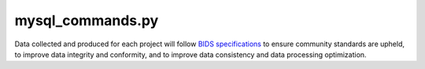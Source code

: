 
mysql_commands.py
===============

Data collected and produced for each project will follow `BIDS specifications <https://bids-specification.readthedocs.io/en/stable/>`__ to ensure community standards are upheld, to improve 
data integrity and conformity, and to improve data consistency and data processing optimization.



.. py:function:: mysql_commands.py(inDir, basename)
    
    test

    :param kind: Optional "kind" of ingredients.
    :type kind: list[str] or None
    :raise lumache.InvalidKindError: If the kind is invalid.
    :return: The ingredients list.
    :rtype: list[str]